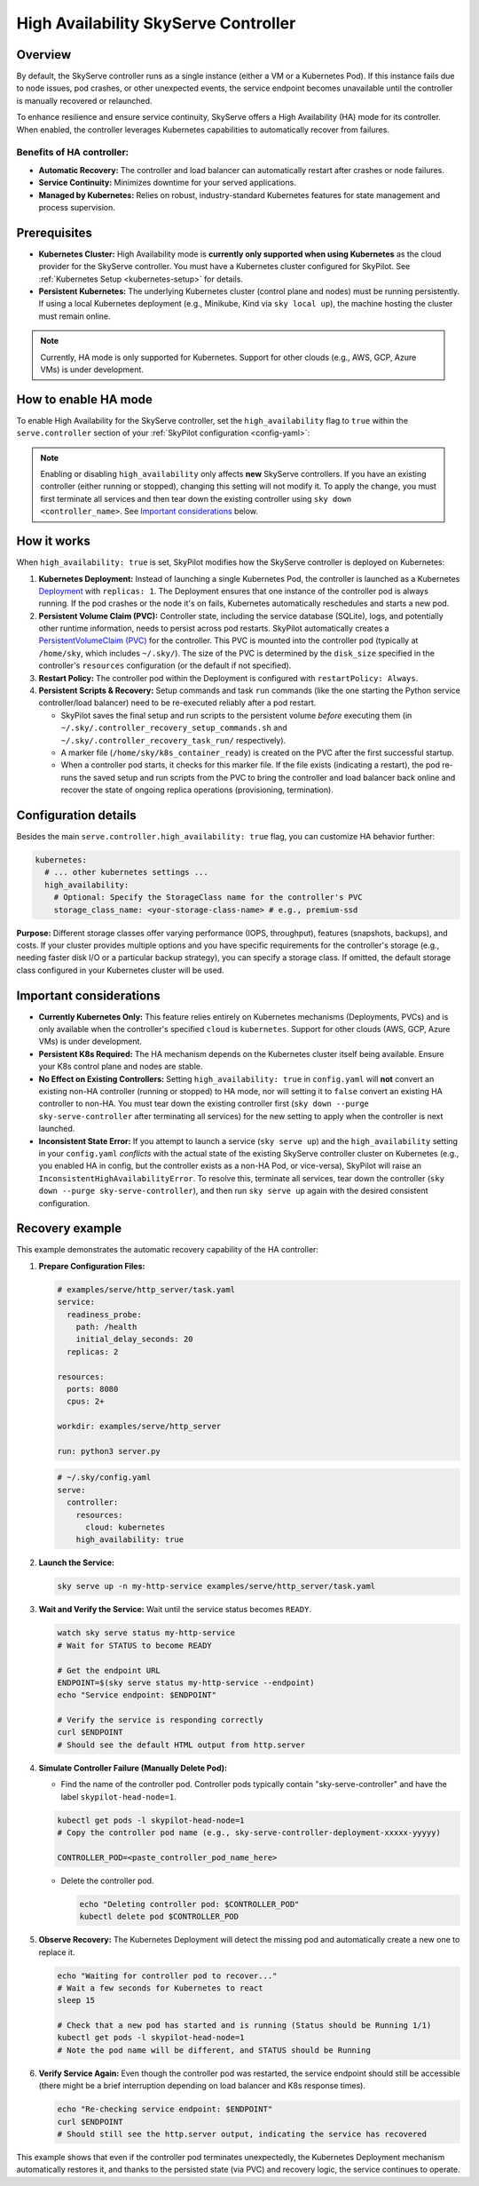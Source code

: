 .. _skyserve-high-availability-controller:

=========================================
High Availability SkyServe Controller
=========================================

Overview
--------
By default, the SkyServe controller runs as a single instance (either a VM or a Kubernetes Pod). If this instance fails due to node issues, pod crashes, or other unexpected events, the service endpoint becomes unavailable until the controller is manually recovered or relaunched.

To enhance resilience and ensure service continuity, SkyServe offers a High Availability (HA) mode for its controller. When enabled, the controller leverages Kubernetes capabilities to automatically recover from failures.

Benefits of HA controller:
~~~~~~~~~~~~~~~~~~~~~~~~~~
* **Automatic Recovery:** The controller and load balancer can automatically restart after crashes or node failures.
* **Service Continuity:** Minimizes downtime for your served applications.
* **Managed by Kubernetes:** Relies on robust, industry-standard Kubernetes features for state management and process supervision.

Prerequisites
-------------
* **Kubernetes Cluster:** High Availability mode is **currently only supported when using Kubernetes** as the cloud provider for the SkyServe controller. You must have a Kubernetes cluster configured for SkyPilot. See :ref:`Kubernetes Setup <kubernetes-setup>` for details.
* **Persistent Kubernetes:** The underlying Kubernetes cluster (control plane and nodes) must be running persistently. If using a local Kubernetes deployment (e.g., Minikube, Kind via ``sky local up``), the machine hosting the cluster must remain online.

.. note::
    Currently, HA mode is only supported for Kubernetes. Support for other clouds (e.g., AWS, GCP, Azure VMs) is under development.

How to enable HA mode
---------------------
To enable High Availability for the SkyServe controller, set the ``high_availability`` flag to ``true`` within the ``serve.controller`` section of your :ref:`SkyPilot configuration <config-yaml>`:

.. code-block:: yaml
    :emphasize-lines: 8

    serve:
      # NOTE: these settings only take effect for a *new* SkyServe controller,
      # not if you have an existing one (even if stopped).
      controller:
        # --- Controller Resources ---
        # Optional: Specify resources like cloud, region, cpus, disk_size
        resources:
          cloud: kubernetes  # HA mode requires Kubernetes
          # region: <your-k8s-region> # Optional
          cpus: 2+           # Optional, example value
          # disk_size: 100     # Optional, example value (affects PVC size in HA mode)

        # --- Enable High Availability ---
        high_availability: true

.. note::
    Enabling or disabling ``high_availability`` only affects **new** SkyServe controllers. If you have an existing controller (either running or stopped), changing this setting will not modify it. To apply the change, you must first terminate all services and then tear down the existing controller using ``sky down <controller_name>``. See `Important considerations`_ below.

How it works
------------
When ``high_availability: true`` is set, SkyPilot modifies how the SkyServe controller is deployed on Kubernetes:

1.  **Kubernetes Deployment:** Instead of launching a single Kubernetes Pod, the controller is launched as a Kubernetes `Deployment <https://kubernetes.io/docs/concepts/workloads/controllers/deployment/>`_ with ``replicas: 1``. The Deployment ensures that one instance of the controller pod is always running. If the pod crashes or the node it's on fails, Kubernetes automatically reschedules and starts a new pod.
2.  **Persistent Volume Claim (PVC):** Controller state, including the service database (SQLite), logs, and potentially other runtime information, needs to persist across pod restarts. SkyPilot automatically creates a `PersistentVolumeClaim (PVC) <https://kubernetes.io/docs/concepts/storage/persistent-volumes/#persistentvolumeclaims>`_ for the controller. This PVC is mounted into the controller pod (typically at ``/home/sky``, which includes ``~/.sky/``). The size of the PVC is determined by the ``disk_size`` specified in the controller's ``resources`` configuration (or the default if not specified).
3.  **Restart Policy:** The controller pod within the Deployment is configured with ``restartPolicy: Always``.
4.  **Persistent Scripts & Recovery:** Setup commands and task ``run`` commands (like the one starting the Python service controller/load balancer) need to be re-executed reliably after a pod restart.
    
    * SkyPilot saves the final setup and run scripts to the persistent volume *before* executing them (in ``~/.sky/.controller_recovery_setup_commands.sh`` and ``~/.sky/.controller_recovery_task_run/`` respectively).
    * A marker file (``/home/sky/k8s_container_ready``) is created on the PVC after the first successful startup.
    * When a controller pod starts, it checks for this marker file. If the file exists (indicating a restart), the pod re-runs the saved setup and run scripts from the PVC to bring the controller and load balancer back online and recover the state of ongoing replica operations (provisioning, termination).

Configuration details
---------------------
Besides the main ``serve.controller.high_availability: true`` flag, you can customize HA behavior further:

.. raw:: html

   <ul>
   <li><strong>Controller Resources (<code>serve.controller.resources</code>):</strong> As usual, you can specify <code>cloud</code> (must be Kubernetes), <code>region</code>, <code>cpus</code>, etc. The <code>disk_size</code> here directly determines the size of the PersistentVolumeClaim created for the HA controller.</li>
   <li><strong>Kubernetes Storage Class (<code>kubernetes.high_availability.storage_class_name</code> - Optional):</strong> If your Kubernetes cluster has specific storage classes defined (e.g., for different performance tiers like SSD vs HDD, or specific features like backup), you can specify which one to use for the controller's PVC. This is configured under the <code>kubernetes</code> section in <code>config.yaml</code>:</li>
   </ul>

.. code-block:: yaml

    kubernetes:
      # ... other kubernetes settings ...
      high_availability:
        # Optional: Specify the StorageClass name for the controller's PVC
        storage_class_name: <your-storage-class-name> # e.g., premium-ssd

**Purpose:** Different storage classes offer varying performance (IOPS, throughput), features (snapshots, backups), and costs. If your cluster provides multiple options and you have specific requirements for the controller's storage (e.g., needing faster disk I/O or a particular backup strategy), you can specify a storage class. If omitted, the default storage class configured in your Kubernetes cluster will be used.

Important considerations
------------------------
* **Currently Kubernetes Only:** This feature relies entirely on Kubernetes mechanisms (Deployments, PVCs) and is only available when the controller's specified ``cloud`` is ``kubernetes``. Support for other clouds (AWS, GCP, Azure VMs) is under development.
* **Persistent K8s Required:** The HA mechanism depends on the Kubernetes cluster itself being available. Ensure your K8s control plane and nodes are stable.
* **No Effect on Existing Controllers:** Setting ``high_availability: true`` in ``config.yaml`` will **not** convert an existing non-HA controller (running or stopped) to HA mode, nor will setting it to ``false`` convert an existing HA controller to non-HA. You must tear down the existing controller first (``sky down --purge sky-serve-controller`` after terminating all services) for the new setting to apply when the controller is next launched.
* **Inconsistent State Error:** If you attempt to launch a service (``sky serve up``) and the ``high_availability`` setting in your ``config.yaml`` *conflicts* with the actual state of the existing SkyServe controller cluster on Kubernetes (e.g., you enabled HA in config, but the controller exists as a non-HA Pod, or vice-versa), SkyPilot will raise an ``InconsistentHighAvailabilityError``. To resolve this, terminate all services, tear down the controller (``sky down --purge sky-serve-controller``), and then run ``sky serve up`` again with the desired consistent configuration.

Recovery example
----------------
This example demonstrates the automatic recovery capability of the HA controller:

1.  **Prepare Configuration Files:**

    .. raw:: html

       <ul>
       <li><strong>Service Definition (e.g., <code>examples/serve/http_server/task.yaml</code>):</strong> Use a simple HTTP service.</li>
       </ul>

    .. code-block:: yaml

        # examples/serve/http_server/task.yaml
        service:
          readiness_probe:
            path: /health
            initial_delay_seconds: 20
          replicas: 2

        resources:
          ports: 8080
          cpus: 2+

        workdir: examples/serve/http_server

        run: python3 server.py

    .. raw:: html

       <ul>
       <li><strong>SkyPilot Config (<code>~/.sky/config.yaml</code>):</strong> Ensure HA is enabled.</li>
       </ul>

    .. code-block:: yaml

        # ~/.sky/config.yaml
        serve:
          controller:
            resources:
              cloud: kubernetes
            high_availability: true

2.  **Launch the Service:**

    .. code-block:: bash

        sky serve up -n my-http-service examples/serve/http_server/task.yaml

3.  **Wait and Verify the Service:** Wait until the service status becomes ``READY``.

    .. code-block:: bash

        watch sky serve status my-http-service
        # Wait for STATUS to become READY

        # Get the endpoint URL
        ENDPOINT=$(sky serve status my-http-service --endpoint)
        echo "Service endpoint: $ENDPOINT"

        # Verify the service is responding correctly
        curl $ENDPOINT
        # Should see the default HTML output from http.server

4.  **Simulate Controller Failure (Manually Delete Pod):**
    
    * Find the name of the controller pod. Controller pods typically contain "sky-serve-controller" and have the label ``skypilot-head-node=1``.

    .. code-block:: bash

        kubectl get pods -l skypilot-head-node=1
        # Copy the controller pod name (e.g., sky-serve-controller-deployment-xxxxx-yyyyy)

        CONTROLLER_POD=<paste_controller_pod_name_here>

    * Delete the controller pod.

      .. code-block:: bash

          echo "Deleting controller pod: $CONTROLLER_POD"
          kubectl delete pod $CONTROLLER_POD

5.  **Observe Recovery:** The Kubernetes Deployment will detect the missing pod and automatically create a new one to replace it.

    .. code-block:: bash

        echo "Waiting for controller pod to recover..."
        # Wait a few seconds for Kubernetes to react
        sleep 15

        # Check that a new pod has started and is running (Status should be Running 1/1)
        kubectl get pods -l skypilot-head-node=1
        # Note the pod name will be different, and STATUS should be Running

6.  **Verify Service Again:** Even though the controller pod was restarted, the service endpoint should still be accessible (there might be a brief interruption depending on load balancer and K8s response times).

    .. code-block:: bash

        echo "Re-checking service endpoint: $ENDPOINT"
        curl $ENDPOINT
        # Should still see the http.server output, indicating the service has recovered

This example shows that even if the controller pod terminates unexpectedly, the Kubernetes Deployment mechanism automatically restores it, and thanks to the persisted state (via PVC) and recovery logic, the service continues to operate.